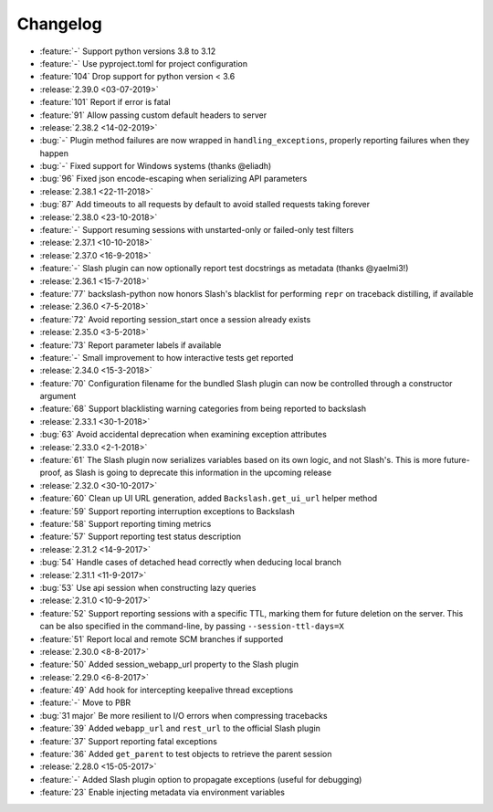 Changelog
=========

* :feature:`-` Support python versions 3.8 to 3.12
* :feature:`-` Use pyproject.toml for project configuration
* :feature:`104` Drop support for python version < 3.6
* :release:`2.39.0 <03-07-2019>`
* :feature:`101` Report if error is fatal
* :feature:`91` Allow passing custom default headers to server
* :release:`2.38.2 <14-02-2019>`
* :bug:`-` Plugin method failures are now wrapped in ``handling_exceptions``, properly reporting failures when they happen
* :bug:`-` Fixed support for Windows systems (thanks @eliadh)
* :bug:`96` Fixed json encode-escaping when serializing API parameters
* :release:`2.38.1 <22-11-2018>`
* :bug:`87` Add timeouts to all requests by default to avoid stalled requests taking forever
* :release:`2.38.0 <23-10-2018>`
* :feature:`-` Support resuming sessions with unstarted-only or failed-only test filters
* :release:`2.37.1 <10-10-2018>`
* :release:`2.37.0 <16-9-2018>`
* :feature:`-` Slash plugin can now optionally report test docstrings as metadata (thanks @yaelmi3!)
* :release:`2.36.1 <15-7-2018>`
* :feature:`77` backslash-python now honors Slash's blacklist for performing ``repr`` on traceback distilling, if available
* :release:`2.36.0 <7-5-2018>`
* :feature:`72` Avoid reporting session_start once a session already exists
* :release:`2.35.0 <3-5-2018>`
* :feature:`73` Report parameter labels if available
* :feature:`-` Small improvement to how interactive tests get reported
* :release:`2.34.0 <15-3-2018>`
* :feature:`70` Configuration filename for the bundled Slash plugin can now be controlled through a constructor argument
* :feature:`68` Support blacklisting warning categories from being reported to backslash
* :release:`2.33.1 <30-1-2018>`
* :bug:`63` Avoid accidental deprecation when examining exception attributes
* :release:`2.33.0 <2-1-2018>`
* :feature:`61` The Slash plugin now serializes variables based on its own logic, and not Slash's. This is more future-proof, as Slash is going to deprecate this information in the upcoming release
* :release:`2.32.0 <30-10-2017>`
* :feature:`60` Clean up UI URL generation, added ``Backslash.get_ui_url`` helper method
* :feature:`59` Support reporting interruption exceptions to Backslash
* :feature:`58` Support reporting timing metrics
* :feature:`57` Support reporting test status description
* :release:`2.31.2 <14-9-2017>`
* :bug:`54` Handle cases of detached head correctly when deducing local branch
* :release:`2.31.1 <11-9-2017>`
* :bug:`53` Use api session when constructing lazy queries
* :release:`2.31.0 <10-9-2017>`
* :feature:`52` Support reporting sessions with a specific TTL, marking them for future deletion on the server. This can be also specified in the command-line, by passing ``--session-ttl-days=X``
* :feature:`51` Report local and remote SCM branches if supported
* :release:`2.30.0 <8-8-2017>`
* :feature:`50` Added session_webapp_url property to the Slash plugin
* :release:`2.29.0 <6-8-2017>`
* :feature:`49` Add hook for intercepting keepalive thread exceptions
* :feature:`-` Move to PBR
* :bug:`31 major` Be more resilient to I/O errors when compressing tracebacks
* :feature:`39` Added ``webapp_url`` and ``rest_url`` to the official Slash plugin
* :feature:`37` Support reporting fatal exceptions
* :feature:`36` Added ``get_parent`` to test objects to retrieve the parent session
* :release:`2.28.0 <15-05-2017>`
* :feature:`-` Added Slash plugin option to propagate exceptions (useful for debugging)
* :feature:`23` Enable injecting metadata via environment variables
